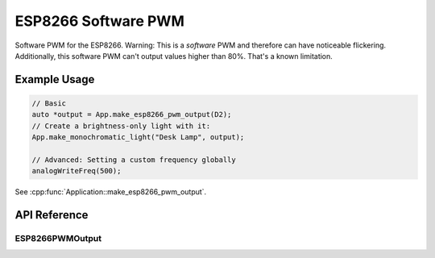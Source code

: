 ESP8266 Software PWM
====================

Software PWM for the ESP8266. Warning: This is a *software* PWM and therefore can have noticeable flickering.
Additionally, this software PWM can't output values higher than 80%. That's a known limitation.

Example Usage
-------------

.. code-block:: cpp

    // Basic
    auto *output = App.make_esp8266_pwm_output(D2);
    // Create a brightness-only light with it:
    App.make_monochromatic_light("Desk Lamp", output);

    // Advanced: Setting a custom frequency globally
    analogWriteFreq(500);

.. cpp:namespace:: esphomelib

See :cpp:func:`Application::make_esp8266_pwm_output`.

API Reference
-------------

.. cpp:namespace:: nullptr

ESP8266PWMOutput
****************

.. doxygenclass:: output::ESP8266PWMOutput
    :members:
    :protected-members:
    :undoc-members:
